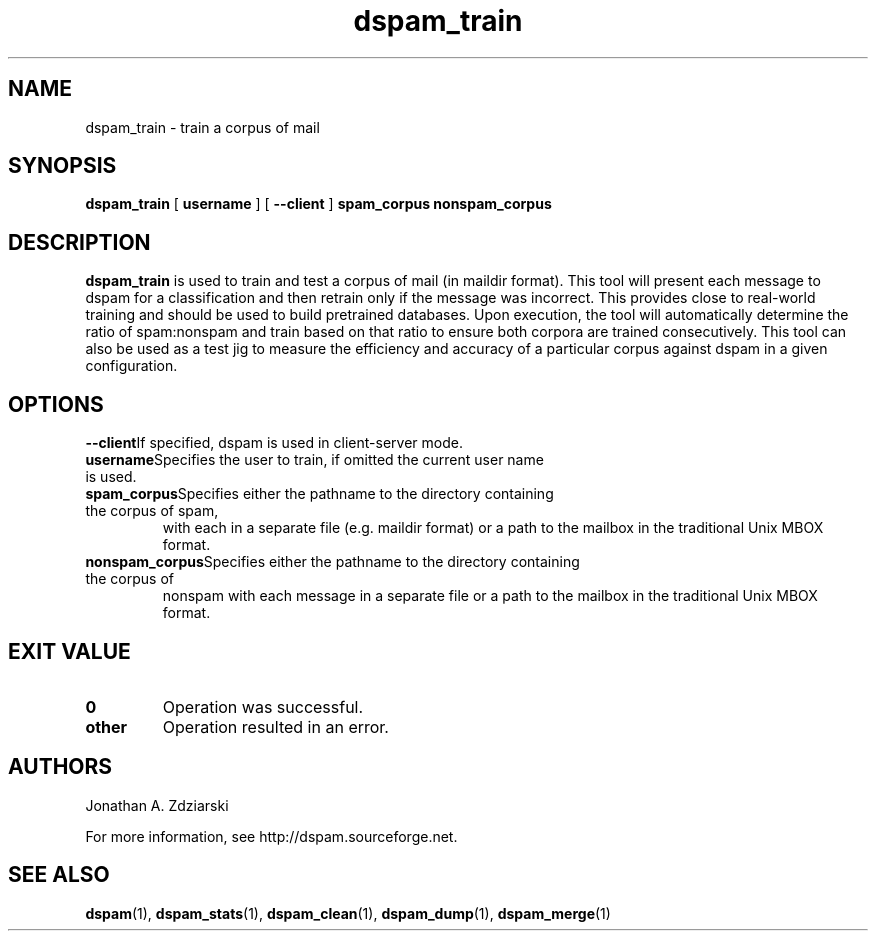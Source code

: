 .\" $Id: dspam_train.1,v 1.5 2008/05/06 21:29:07 mjohnson Exp $
.\"  -*- nroff -*-
.\"
.\" dspam_train3.8
.\"
.\" Authors:    Jonathan A. Zdziarski <jonathan@nuclearelephant.com>
.\"
.\" Copyright (c) 2002-2009 DSPAM Project
.\" All rights reserved
.\"
.TH dspam_train 1  "Jan 24, 2006" "DSPAM" "DSPAM"

.SH NAME
dspam_train - train a corpus of mail

.SH SYNOPSIS
.na
.B dspam_train
[\c
.BI \ username \fR
]
[\c
.BI \ --client \fR
]
.BI spam_corpus \fR
.BI nonspam_corpus \fR

.ad
.SH DESCRIPTION 
.LP
.B dspam_train
is used to train and test a corpus of mail (in maildir format). This 
tool will present each message to dspam for a classification and then
retrain only if the message was incorrect. This provides close to real-world
training and should be used to build pretrained databases. Upon execution,
the tool will automatically determine the ratio of spam:nonspam and train
based on that ratio to ensure both corpora are trained consecutively. This
tool can also be used as a test jig to measure the efficiency and accuracy
of a particular corpus against dspam in a given configuration.

.SH OPTIONS
.LP
.ne 3
.TP

.n3 3
.TP
.BI --client\c
If specified, dspam is used in client-server mode.

.n3 3
.TP
.BI username\c
Specifies the user to train, if omitted the current user name is used.

.n3 3
.TP
.BI spam_corpus\c
Specifies either the pathname to the directory containing the corpus of spam,
with each in a separate file (e.g. maildir format) or a path to the mailbox in
the traditional Unix MBOX format.

.n3 3
.TP
.BI nonspam_corpus\c
Specifies either the pathname to the directory containing the corpus of
nonspam with each message in a separate file or a path to the mailbox in the
traditional Unix MBOX format.

.SH EXIT VALUE
.LP
.ne 3
.PD 0
.TP
.B 0
Operation was successful.
.ne 3
.TP
.B other
Operation resulted in an error. 
.PD

.SH AUTHORS
.LP

Jonathan A. Zdziarski

For more information, see http://dspam.sourceforge.net.

.SH SEE ALSO
.BR dspam (1),
.BR dspam_stats (1),
.BR dspam_clean (1),
.BR dspam_dump (1),
.BR dspam_merge (1)
